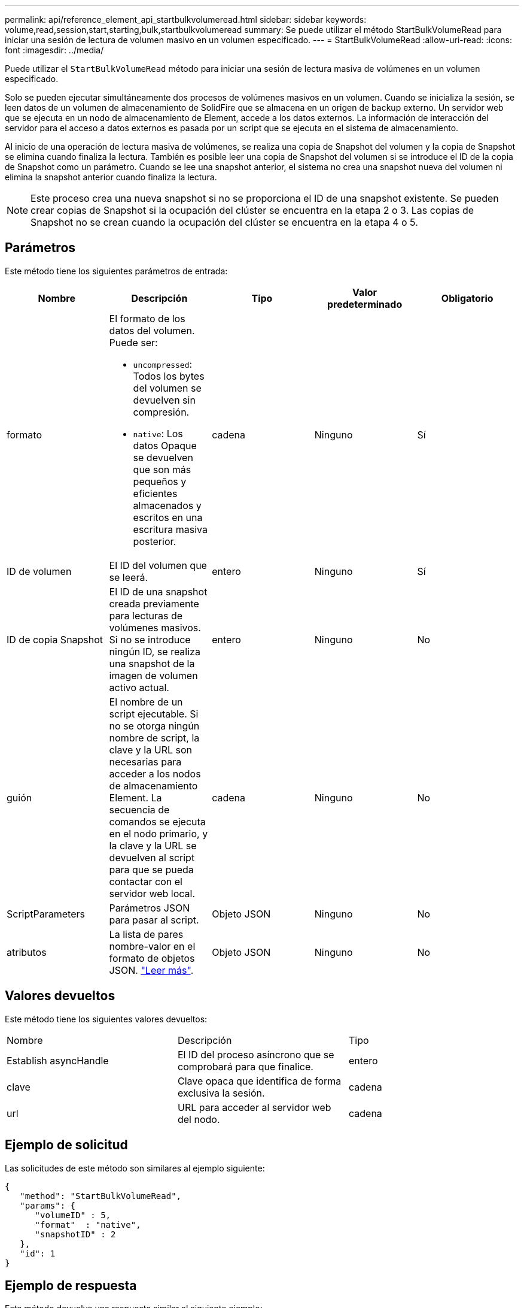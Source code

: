 ---
permalink: api/reference_element_api_startbulkvolumeread.html 
sidebar: sidebar 
keywords: volume,read,session,start,starting,bulk,startbulkvolumeread 
summary: Se puede utilizar el método StartBulkVolumeRead para iniciar una sesión de lectura de volumen masivo en un volumen especificado. 
---
= StartBulkVolumeRead
:allow-uri-read: 
:icons: font
:imagesdir: ../media/


[role="lead"]
Puede utilizar el `StartBulkVolumeRead` método para iniciar una sesión de lectura masiva de volúmenes en un volumen especificado.

Solo se pueden ejecutar simultáneamente dos procesos de volúmenes masivos en un volumen. Cuando se inicializa la sesión, se leen datos de un volumen de almacenamiento de SolidFire que se almacena en un origen de backup externo. Un servidor web que se ejecuta en un nodo de almacenamiento de Element, accede a los datos externos. La información de interacción del servidor para el acceso a datos externos es pasada por un script que se ejecuta en el sistema de almacenamiento.

Al inicio de una operación de lectura masiva de volúmenes, se realiza una copia de Snapshot del volumen y la copia de Snapshot se elimina cuando finaliza la lectura. También es posible leer una copia de Snapshot del volumen si se introduce el ID de la copia de Snapshot como un parámetro. Cuando se lee una snapshot anterior, el sistema no crea una snapshot nueva del volumen ni elimina la snapshot anterior cuando finaliza la lectura.


NOTE: Este proceso crea una nueva snapshot si no se proporciona el ID de una snapshot existente. Se pueden crear copias de Snapshot si la ocupación del clúster se encuentra en la etapa 2 o 3. Las copias de Snapshot no se crean cuando la ocupación del clúster se encuentra en la etapa 4 o 5.



== Parámetros

Este método tiene los siguientes parámetros de entrada:

|===
| Nombre | Descripción | Tipo | Valor predeterminado | Obligatorio 


 a| 
formato
 a| 
El formato de los datos del volumen. Puede ser:

* `uncompressed`: Todos los bytes del volumen se devuelven sin compresión.
* `native`: Los datos Opaque se devuelven que son más pequeños y eficientes almacenados y escritos en una escritura masiva posterior.

 a| 
cadena
 a| 
Ninguno
 a| 
Sí



 a| 
ID de volumen
 a| 
El ID del volumen que se leerá.
 a| 
entero
 a| 
Ninguno
 a| 
Sí



 a| 
ID de copia Snapshot
 a| 
El ID de una snapshot creada previamente para lecturas de volúmenes masivos. Si no se introduce ningún ID, se realiza una snapshot de la imagen de volumen activo actual.
 a| 
entero
 a| 
Ninguno
 a| 
No



 a| 
guión
 a| 
El nombre de un script ejecutable. Si no se otorga ningún nombre de script, la clave y la URL son necesarias para acceder a los nodos de almacenamiento Element. La secuencia de comandos se ejecuta en el nodo primario, y la clave y la URL se devuelven al script para que se pueda contactar con el servidor web local.
 a| 
cadena
 a| 
Ninguno
 a| 
No



 a| 
ScriptParameters
 a| 
Parámetros JSON para pasar al script.
 a| 
Objeto JSON
 a| 
Ninguno
 a| 
No



 a| 
atributos
 a| 
La lista de pares nombre-valor en el formato de objetos JSON. link:reference_element_api_attributes.html["Leer más"].
 a| 
Objeto JSON
 a| 
Ninguno
 a| 
No

|===


== Valores devueltos

Este método tiene los siguientes valores devueltos:

|===


| Nombre | Descripción | Tipo 


 a| 
Establish asyncHandle
 a| 
El ID del proceso asíncrono que se comprobará para que finalice.
 a| 
entero



 a| 
clave
 a| 
Clave opaca que identifica de forma exclusiva la sesión.
 a| 
cadena



 a| 
url
 a| 
URL para acceder al servidor web del nodo.
 a| 
cadena

|===


== Ejemplo de solicitud

Las solicitudes de este método son similares al ejemplo siguiente:

[listing]
----
{
   "method": "StartBulkVolumeRead",
   "params": {
      "volumeID" : 5,
      "format"  : "native",
      "snapshotID" : 2
   },
   "id": 1
}
----


== Ejemplo de respuesta

Este método devuelve una respuesta similar al siguiente ejemplo:

[listing]
----
{
      "id" : 1,
   "result" : {
      "asyncHandle" : 1,
      "key" : "11eed8f086539205beeaadd981aad130",
      "url" : "https://127.0.0.1:44000/"
   }
}
----


== Nuevo desde la versión

9.6
